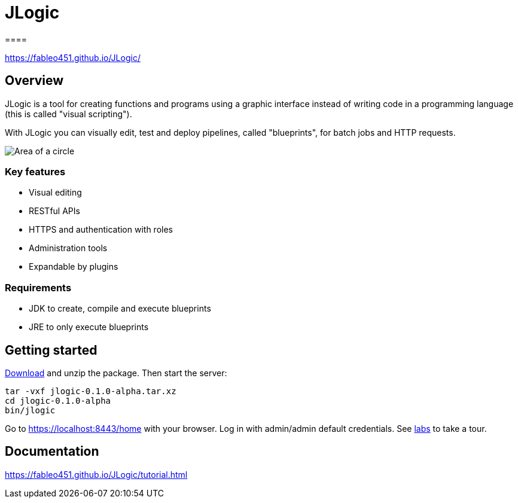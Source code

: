 = JLogic
====

https://fableo451.github.io/JLogic/[https://fableo451.github.io/JLogic/]

== Overview
JLogic is a tool for creating functions and programs using a graphic interface instead of writing code in a programming language (this is called "visual scripting").

With JLogic you can visually edit, test and deploy pipelines, called "blueprints", for batch jobs and HTTP requests.

image:http://hal9k.altervista.org/jlogic/bp-sample.jpg["Area of a circle"]

=== Key features

* Visual editing
* RESTful APIs
* HTTPS and authentication with roles
* Administration tools
* Expandable by plugins

=== Requirements

* JDK to create, compile and execute blueprints
* JRE to only execute blueprints

== Getting started
https://github.com/FabLeo451/JLogic/releases/download/v0.1.0-alpha/jlogic-0.1.0-alpha.tar.xz[Download] and unzip the package. Then start the server:
----
tar -vxf jlogic-0.1.0-alpha.tar.xz
cd jlogic-0.1.0-alpha
bin/jlogic
----
Go to https://localhost:8443/home[https://localhost:8443/home] with your browser.
Log in with admin/admin default credentials.
See https://fableo451.github.io/JLogic/labs.html[labs] to take a tour.

== Documentation
https://fableo451.github.io/JLogic/tutorial.html[https://fableo451.github.io/JLogic/tutorial.html]
